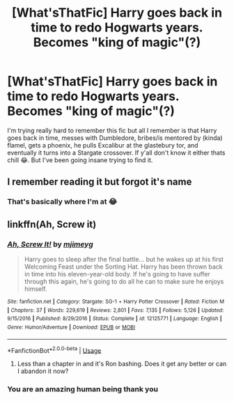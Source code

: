 #+TITLE: [What'sThatFic] Harry goes back in time to redo Hogwarts years. Becomes "king of magic"(?)

* [What'sThatFic] Harry goes back in time to redo Hogwarts years. Becomes "king of magic"(?)
:PROPERTIES:
:Author: IrridescentGrimm
:Score: 12
:DateUnix: 1582183421.0
:DateShort: 2020-Feb-20
:FlairText: What's That Fic?
:END:
I'm trying really hard to remember this fic but all I remember is that Harry goes back in time, messes with Dumbledore, bribes/is mentored by (kinda) flamel, gets a phoenix, he pulls Excalibur at the glastebury tor, and eventually it turns into a Stargate crossover. If y'all don't know it either thats chill 😂. But I've been going insane trying to find it.


** I remember reading it but forgot it's name
:PROPERTIES:
:Author: Inreet
:Score: 3
:DateUnix: 1582190799.0
:DateShort: 2020-Feb-20
:END:

*** That's basically where I'm at 😂
:PROPERTIES:
:Author: IrridescentGrimm
:Score: 2
:DateUnix: 1582191251.0
:DateShort: 2020-Feb-20
:END:


** linkffn(Ah, Screw it)
:PROPERTIES:
:Author: Delnarzok
:Score: 1
:DateUnix: 1582191920.0
:DateShort: 2020-Feb-20
:END:

*** [[https://www.fanfiction.net/s/12125771/1/][*/Ah, Screw It!/*]] by [[https://www.fanfiction.net/u/1282867/mjimeyg][/mjimeyg/]]

#+begin_quote
  Harry goes to sleep after the final battle... but he wakes up at his first Welcoming Feast under the Sorting Hat. Harry has been thrown back in time into his eleven-year-old body. If he's going to have suffer through this again, he's going to do all he can to make sure he enjoys himself.
#+end_quote

^{/Site/:} ^{fanfiction.net} ^{*|*} ^{/Category/:} ^{Stargate:} ^{SG-1} ^{+} ^{Harry} ^{Potter} ^{Crossover} ^{*|*} ^{/Rated/:} ^{Fiction} ^{M} ^{*|*} ^{/Chapters/:} ^{37} ^{*|*} ^{/Words/:} ^{229,619} ^{*|*} ^{/Reviews/:} ^{2,801} ^{*|*} ^{/Favs/:} ^{7,135} ^{*|*} ^{/Follows/:} ^{5,126} ^{*|*} ^{/Updated/:} ^{9/15/2016} ^{*|*} ^{/Published/:} ^{8/29/2016} ^{*|*} ^{/Status/:} ^{Complete} ^{*|*} ^{/id/:} ^{12125771} ^{*|*} ^{/Language/:} ^{English} ^{*|*} ^{/Genre/:} ^{Humor/Adventure} ^{*|*} ^{/Download/:} ^{[[http://www.ff2ebook.com/old/ffn-bot/index.php?id=12125771&source=ff&filetype=epub][EPUB]]} ^{or} ^{[[http://www.ff2ebook.com/old/ffn-bot/index.php?id=12125771&source=ff&filetype=mobi][MOBI]]}

--------------

*FanfictionBot*^{2.0.0-beta} | [[https://github.com/tusing/reddit-ffn-bot/wiki/Usage][Usage]]
:PROPERTIES:
:Author: FanfictionBot
:Score: 3
:DateUnix: 1582191941.0
:DateShort: 2020-Feb-20
:END:

**** Less than a chapter in and it's Ron bashing. Does it get any better or can I abandon it now?
:PROPERTIES:
:Author: Lumpyproletarian
:Score: 3
:DateUnix: 1582324475.0
:DateShort: 2020-Feb-22
:END:


*** You are an amazing human being thank you
:PROPERTIES:
:Author: IrridescentGrimm
:Score: 2
:DateUnix: 1582191961.0
:DateShort: 2020-Feb-20
:END:
